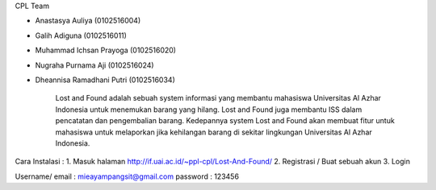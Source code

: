 CPL Team

- Anastasya Auliya (0102516004)
- Galih Adiguna (0102516011)
- Muhammad Ichsan Prayoga (0102516020)
- Nugraha Purnama Aji (0102516024)
- Dheannisa Ramadhani Putri (0102516034)

	Lost and Found adalah sebuah system informasi yang membantu mahasiswa Universitas Al Azhar Indonesia untuk menemukan barang yang hilang. Lost and Found juga membantu ISS dalam pencatatan dan pengembalian barang. Kedepannya system Lost and Found akan membuat fitur untuk mahasiswa untuk melaporkan jika kehilangan barang di sekitar lingkungan Universitas Al Azhar Indonesia.

Cara Instalasi :
1. Masuk halaman http://if.uai.ac.id/~ppl-cpl/Lost-And-Found/
2. Registrasi / Buat sebuah akun
3. Login

Username/ email : mieayampangsit@gmail.com
password : 123456
